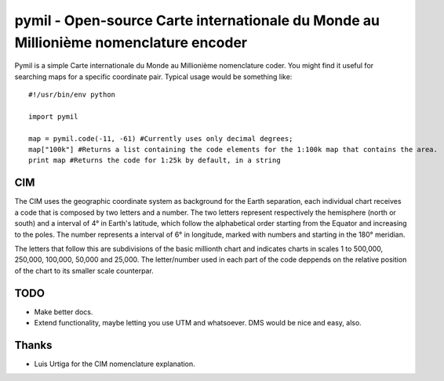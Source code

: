=====================================================================================
pymil - Open-source Carte internationale du Monde au Millionième nomenclature encoder
=====================================================================================

Pymil is a simple Carte internationale du Monde au Millionième nomenclature coder. You
might find it useful for searching maps for a specific coordinate pair. Typical usage
would be something like::

    #!/usr/bin/env python
    
    import pymil
    
    map = pymil.code(-11, -61) #Currently uses only decimal degrees;
    map["100k"] #Returns a list containing the code elements for the 1:100k map that contains the area.
    print map #Returns the code for 1:25k by default, in a string
    
CIM
===

The CIM uses the geographic coordinate system as background for the Earth separation, each individual chart receives a code that is composed by two letters and a number. The two letters represent respectively the hemisphere (north or south) and a interval of 4° in Earth's latitude, which follow the alphabetical order starting from the Equator and increasing to the poles. The number represents a interval of 6° in longitude, marked with numbers and starting in the 180° meridian.

The letters that follow this are subdivisions of the basic millionth chart and indicates charts in scales 1 to 500,000, 250,000, 100,000, 50,000 and 25,000. The letter/number used in each part of the code deppends on the relative position of the chart to its smaller scale counterpar.
    
TODO
====

* Make better docs.
* Extend functionality, maybe letting you use UTM and whatsoever. DMS would be nice and easy, also.

Thanks
======

* Luis Urtiga for the CIM nomenclature explanation.


